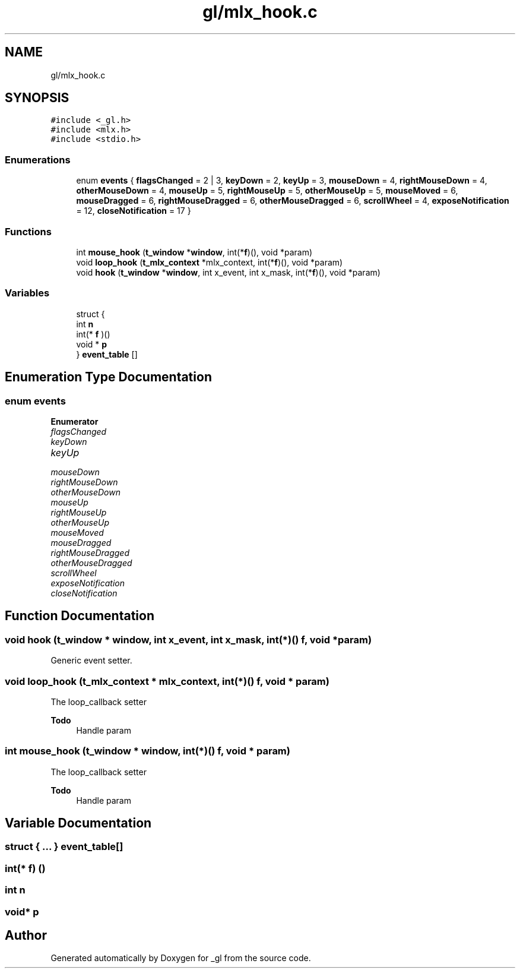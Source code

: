 .TH "gl/mlx_hook.c" 3 "Thu Oct 12 2017" "Version 0.0.1" "_gl" \" -*- nroff -*-
.ad l
.nh
.SH NAME
gl/mlx_hook.c
.SH SYNOPSIS
.br
.PP
\fC#include <_gl\&.h>\fP
.br
\fC#include <mlx\&.h>\fP
.br
\fC#include <stdio\&.h>\fP
.br

.SS "Enumerations"

.in +1c
.ti -1c
.RI "enum \fBevents\fP { \fBflagsChanged\fP = 2 | 3, \fBkeyDown\fP = 2, \fBkeyUp\fP = 3, \fBmouseDown\fP = 4, \fBrightMouseDown\fP = 4, \fBotherMouseDown\fP = 4, \fBmouseUp\fP = 5, \fBrightMouseUp\fP = 5, \fBotherMouseUp\fP = 5, \fBmouseMoved\fP = 6, \fBmouseDragged\fP = 6, \fBrightMouseDragged\fP = 6, \fBotherMouseDragged\fP = 6, \fBscrollWheel\fP = 4, \fBexposeNotification\fP = 12, \fBcloseNotification\fP = 17 }"
.br
.in -1c
.SS "Functions"

.in +1c
.ti -1c
.RI "int \fBmouse_hook\fP (\fBt_window\fP *\fBwindow\fP, int(*\fBf\fP)(), void *param)"
.br
.ti -1c
.RI "void \fBloop_hook\fP (\fBt_mlx_context\fP *mlx_context, int(*\fBf\fP)(), void *param)"
.br
.ti -1c
.RI "void \fBhook\fP (\fBt_window\fP *\fBwindow\fP, int x_event, int x_mask, int(*\fBf\fP)(), void *param)"
.br
.in -1c
.SS "Variables"

.in +1c
.ti -1c
.RI "struct {"
.br
.ti -1c
.RI "   int \fBn\fP"
.br
.ti -1c
.RI "   int(* \fBf\fP )()"
.br
.ti -1c
.RI "   void * \fBp\fP"
.br
.ti -1c
.RI "} \fBevent_table\fP []"
.br
.in -1c
.SH "Enumeration Type Documentation"
.PP 
.SS "enum \fBevents\fP"

.PP
\fBEnumerator\fP
.in +1c
.TP
\fB\fIflagsChanged \fP\fP
.TP
\fB\fIkeyDown \fP\fP
.TP
\fB\fIkeyUp \fP\fP
.TP
\fB\fImouseDown \fP\fP
.TP
\fB\fIrightMouseDown \fP\fP
.TP
\fB\fIotherMouseDown \fP\fP
.TP
\fB\fImouseUp \fP\fP
.TP
\fB\fIrightMouseUp \fP\fP
.TP
\fB\fIotherMouseUp \fP\fP
.TP
\fB\fImouseMoved \fP\fP
.TP
\fB\fImouseDragged \fP\fP
.TP
\fB\fIrightMouseDragged \fP\fP
.TP
\fB\fIotherMouseDragged \fP\fP
.TP
\fB\fIscrollWheel \fP\fP
.TP
\fB\fIexposeNotification \fP\fP
.TP
\fB\fIcloseNotification \fP\fP
.SH "Function Documentation"
.PP 
.SS "void hook (\fBt_window\fP * window, int x_event, int x_mask, int(*)() f, void * param)"
Generic event setter\&. 
.SS "void loop_hook (\fBt_mlx_context\fP * mlx_context, int(*)() f, void * param)"
The loop_callback setter 
.PP
\fBTodo\fP
.RS 4
Handle param 
.RE
.PP

.SS "int mouse_hook (\fBt_window\fP * window, int(*)() f, void * param)"
The loop_callback setter 
.PP
\fBTodo\fP
.RS 4
Handle param 
.RE
.PP

.SH "Variable Documentation"
.PP 
.SS "struct { \&.\&.\&. } 	 event_table[]"

.SS "int(* f) ()"

.SS "int n"

.SS "void* p"

.SH "Author"
.PP 
Generated automatically by Doxygen for _gl from the source code\&.
